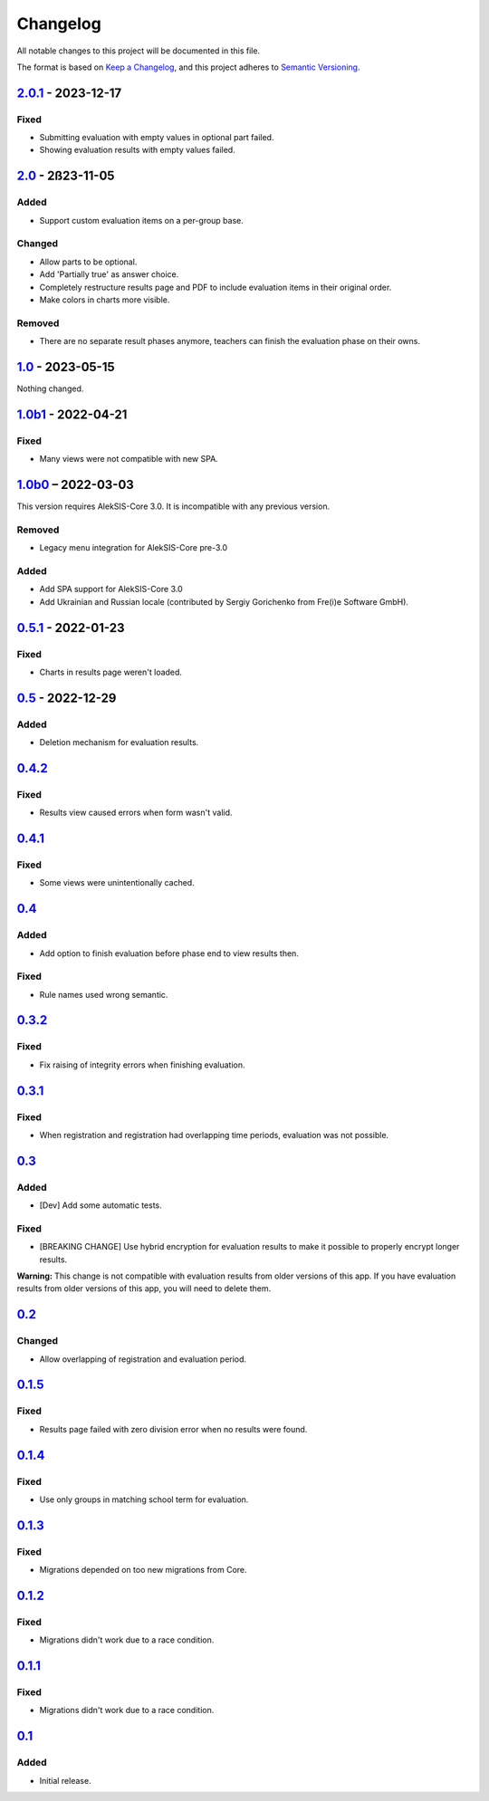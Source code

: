 Changelog
=========

All notable changes to this project will be documented in this file.

The format is based on `Keep a Changelog`_,
and this project adheres to `Semantic Versioning`_.

`2.0.1`_ - 2023-12-17
---------------------

Fixed
~~~~~

* Submitting evaluation with empty values in optional part failed.
* Showing evaluation results with empty values failed.

`2.0`_ - 2ß23-11-05
-------------------

Added
~~~~~

* Support custom evaluation items on a per-group base.

Changed
~~~~~~~

* Allow parts to be optional.
* Add 'Partially true' as answer choice.
* Completely restructure results page and PDF to include
  evaluation items in their original order.
* Make colors in charts more visible.

Removed
~~~~~~~

* There are no separate result phases anymore, teachers can finish the evaluation phase on their owns.

`1.0`_ - 2023-05-15
-------------------

Nothing changed.

`1.0b1`_ - 2022-04-21
---------------------

Fixed
~~~~~

* Many views were not compatible with new SPA.

`1.0b0`_ – 2022-03-03
---------------------

This version requires AlekSIS-Core 3.0. It is incompatible with any previous
version.

Removed
~~~~~~~

* Legacy menu integration for AlekSIS-Core pre-3.0

Added
~~~~~

* Add SPA support for AlekSIS-Core 3.0
* Add Ukrainian and Russian locale (contributed by Sergiy Gorichenko from Fre(i)e Software GmbH).


`0.5.1`_ - 2022-01-23
---------------------

Fixed
~~~~~

* Charts in results page weren't loaded.

`0.5`_ - 2022-12-29
-------------------

Added
~~~~~

* Deletion mechanism for evaluation results.

`0.4.2`_
--------

Fixed
~~~~~

* Results view caused errors when form wasn't valid.

`0.4.1`_
--------

Fixed
~~~~~

* Some views were unintentionally cached.

`0.4`_
------

Added
~~~~~

* Add option to finish evaluation before phase end to view results then.

Fixed
~~~~~

* Rule names used wrong semantic.

`0.3.2`_
--------

Fixed
~~~~~

* Fix raising of integrity errors when finishing evaluation.

`0.3.1`_
--------

Fixed
~~~~~

* When registration and registration had overlapping time periods, evaluation was not possible.

`0.3`_
------

Added
~~~~~

* [Dev] Add some automatic tests.

Fixed
~~~~~

* [BREAKING CHANGE] Use hybrid encryption for evaluation results to make it possible to properly encrypt longer results.

**Warning:** This change is not compatible with evaluation results from older versions of this app.
If you have evaluation results from older versions of this app, you will need to delete them.

`0.2`_
-------

Changed
~~~~~~~

* Allow overlapping of registration and evaluation period.

`0.1.5`_
--------

Fixed
~~~~~

* Results page failed with zero division error when no results were found.

`0.1.4`_
--------

Fixed
~~~~~

* Use only groups in matching school term for evaluation.

`0.1.3`_
--------

Fixed
~~~~~

* Migrations depended on too new migrations from Core.

`0.1.2`_
--------


Fixed
~~~~~

* Migrations didn't work due to a race condition.


`0.1.1`_
--------

Fixed
~~~~~

* Migrations didn't work due to a race condition.

`0.1`_
------

Added
~~~~~

* Initial release.


.. _Keep a Changelog: https://keepachangelog.com/en/1.0.0/
.. _Semantic Versioning: https://semver.org/spec/v2.0.0.html


.. _0.1: https://edugit.org/katharineum/AlekSIS-App-EvaLU/-/tags/0.1
.. _0.1.1: https://edugit.org/katharineum/AlekSIS-App-EvaLU/-/tags/0.1.1
.. _0.1.2: https://edugit.org/katharineum/AlekSIS-App-EvaLU/-/tags/0.1.2
.. _0.1.3: https://edugit.org/katharineum/AlekSIS-App-EvaLU/-/tags/0.1.3
.. _0.1.4: https://edugit.org/katharineum/AlekSIS-App-EvaLU/-/tags/0.1.4
.. _0.1.5: https://edugit.org/katharineum/AlekSIS-App-EvaLU/-/tags/0.1.5
.. _0.2: https://edugit.org/katharineum/AlekSIS-App-EvaLU/-/tags/0.2
.. _0.3: https://edugit.org/katharineum/AlekSIS-App-EvaLU/-/tags/0.3
.. _0.3.1: https://edugit.org/katharineum/AlekSIS-App-EvaLU/-/tags/0.3.1
.. _0.3.2: https://edugit.org/katharineum/AlekSIS-App-EvaLU/-/tags/0.3.2
.. _0.4: https://edugit.org/katharineum/AlekSIS-App-EvaLU/-/tags/0.4
.. _0.4.1: https://edugit.org/katharineum/AlekSIS-App-EvaLU/-/tags/0.4.1
.. _0.4.2: https://edugit.org/katharineum/AlekSIS-App-EvaLU/-/tags/0.4.2
.. _0.5: https://edugit.org/katharineum/AlekSIS-App-EvaLU/-/tags/0.5
.. _0.5.1: https://edugit.org/katharineum/AlekSIS-App-EvaLU/-/tags/0.5.1
.. _1.0b0: https://edugit.org/katharineum/AlekSIS-App-EvaLU/-/tags/1.0b0
.. _1.0b1: https://edugit.org/katharineum/AlekSIS-App-EvaLU/-/tags/1.0b1
.. _1.0: https://edugit.org/katharineum/AlekSIS-App-EvaLU/-/tags/1.0
.. _2.0: https://edugit.org/katharineum/AlekSIS-App-EvaLU/-/tags/2.0
.. _2.0.1: https://edugit.org/katharineum/AlekSIS-App-EvaLU/-/tags/2.0.1

